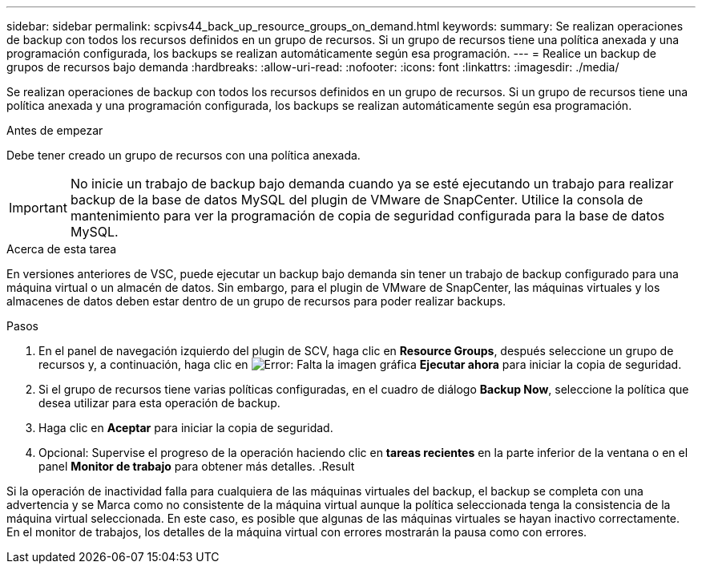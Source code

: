 ---
sidebar: sidebar 
permalink: scpivs44_back_up_resource_groups_on_demand.html 
keywords:  
summary: Se realizan operaciones de backup con todos los recursos definidos en un grupo de recursos. Si un grupo de recursos tiene una política anexada y una programación configurada, los backups se realizan automáticamente según esa programación. 
---
= Realice un backup de grupos de recursos bajo demanda
:hardbreaks:
:allow-uri-read: 
:nofooter: 
:icons: font
:linkattrs: 
:imagesdir: ./media/


[role="lead"]
Se realizan operaciones de backup con todos los recursos definidos en un grupo de recursos. Si un grupo de recursos tiene una política anexada y una programación configurada, los backups se realizan automáticamente según esa programación.

.Antes de empezar
Debe tener creado un grupo de recursos con una política anexada.


IMPORTANT: No inicie un trabajo de backup bajo demanda cuando ya se esté ejecutando un trabajo para realizar backup de la base de datos MySQL del plugin de VMware de SnapCenter. Utilice la consola de mantenimiento para ver la programación de copia de seguridad configurada para la base de datos MySQL.

.Acerca de esta tarea
En versiones anteriores de VSC, puede ejecutar un backup bajo demanda sin tener un trabajo de backup configurado para una máquina virtual o un almacén de datos. Sin embargo, para el plugin de VMware de SnapCenter, las máquinas virtuales y los almacenes de datos deben estar dentro de un grupo de recursos para poder realizar backups.

.Pasos
. En el panel de navegación izquierdo del plugin de SCV, haga clic en *Resource Groups*, después seleccione un grupo de recursos y, a continuación, haga clic en image:scpivs44_image38.png["Error: Falta la imagen gráfica"] *Ejecutar ahora* para iniciar la copia de seguridad.
. Si el grupo de recursos tiene varias políticas configuradas, en el cuadro de diálogo *Backup Now*, seleccione la política que desea utilizar para esta operación de backup.
. Haga clic en *Aceptar* para iniciar la copia de seguridad.
. Opcional: Supervise el progreso de la operación haciendo clic en *tareas recientes* en la parte inferior de la ventana o en el panel *Monitor de trabajo* para obtener más detalles.
.Result


Si la operación de inactividad falla para cualquiera de las máquinas virtuales del backup, el backup se completa con una advertencia y se Marca como no consistente de la máquina virtual aunque la política seleccionada tenga la consistencia de la máquina virtual seleccionada. En este caso, es posible que algunas de las máquinas virtuales se hayan inactivo correctamente. En el monitor de trabajos, los detalles de la máquina virtual con errores mostrarán la pausa como con errores.

